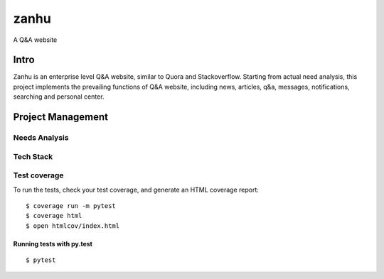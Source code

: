 zanhu
=====

A Q&A website

.. image:: https://img.shields.io/badge/built%20with-Cookiecutter%20Django-ff69b4.svg
     :target: https://github.com/pydanny/cookiecutter-django/
     :alt: Built with Cookiecutter Django
.. image:: https://img.shields.io/badge/code%20style-black-000000.svg
     :target: https://github.com/ambv/black
     :alt: Black code style


Intro
--------

Zanhu is an enterprise level Q&A website, similar to Quora and Stackoverflow. Starting from actual need analysis, this project implements the prevailing functions of Q&A website, including news, articles, q&a, messages, notifications, searching and personal center.

Project Management
--------------

Needs Analysis
^^^^^^^^^^^^^^^^^^^^^

.. image:: docs/Project+Need+Analysis.png

Tech Stack
^^^^^^^^^^^

.. image:: docs/Tech+Stack.png

Test coverage
^^^^^^^^^^^^^

To run the tests, check your test coverage, and generate an HTML coverage report::

    $ coverage run -m pytest
    $ coverage html
    $ open htmlcov/index.html

Running tests with py.test
~~~~~~~~~~~~~~~~~~~~~~~~~~

::

  $ pytest







